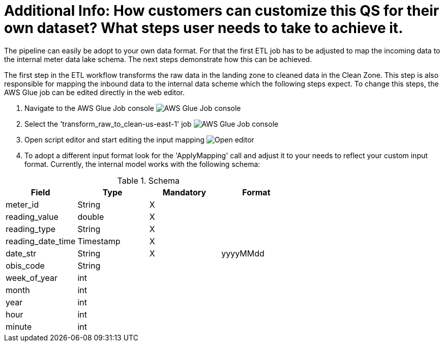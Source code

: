 :imagesdir: img/additional_info_customize_input

# Additional Info: How customers can customize this QS for their own dataset? What steps user needs to take to achieve it.

The pipeline can easily be adopt to your own data format. For that the first ETL job has to be adjusted to map the incoming data to the internal meter data lake schema. The next steps demonstrate how this can be achieved.

The first step in the ETL workflow transforms the raw data in the landing zone to cleaned data in the Clean Zone. This step is also responsible for mapping the inbound data to the internal data scheme which the following steps expect.
To change this steps, the AWS Glue job can be edited directly in the web editor.

1. Navigate to the AWS Glue Job console
image:1_edit_etl_job.png[AWS Glue Job console]

2. Select the 'transform_raw_to_clean-us-east-1' job
image:2_edit_etl_job.png[AWS Glue Job console]

3. Open script editor and start editing the input mapping
image:3_open_editor.png[Open editor]

4. To adopt a different input format look for the 'ApplyMapping' call and adjust it to your needs  to reflect your custom input format. Currently, the internal model works with the following schema:

[cols="1,1,1,1", options="header"]
.Schema
|===
|Field
|Type
|Mandatory
|Format

|meter_id| String| X|
|reading_value| double| X|
|reading_type| String| X|
|reading_date_time| Timestamp| X|
|date_str| String|X| yyyyMMdd
|obis_code| String| |
|week_of_year| int| |
|month| int| |
|year| int| |
|hour| int| |
|minute| int| |
|===